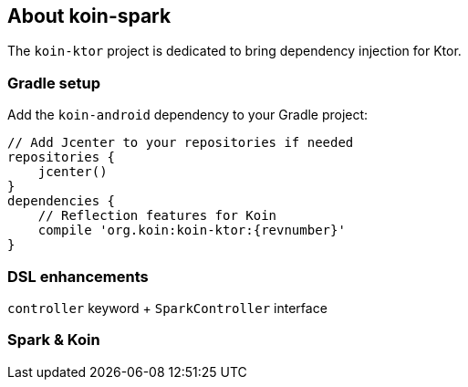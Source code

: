 == About koin-spark

The `koin-ktor` project is dedicated to bring dependency injection for Ktor.

=== Gradle setup

Add the `koin-android` dependency to your Gradle project:

[source,gradle,subs="attributes"]
----
// Add Jcenter to your repositories if needed
repositories {
    jcenter()
}
dependencies {
    // Reflection features for Koin
    compile 'org.koin:koin-ktor:{revnumber}'
}
----

=== DSL enhancements

`controller` keyword + `SparkController` interface

=== Spark & Koin











